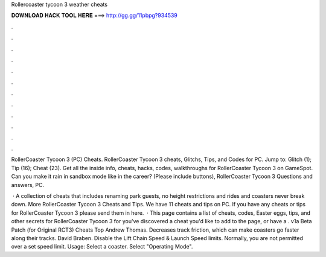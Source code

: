 Rollercoaster tycoon 3 weather cheats



𝐃𝐎𝐖𝐍𝐋𝐎𝐀𝐃 𝐇𝐀𝐂𝐊 𝐓𝐎𝐎𝐋 𝐇𝐄𝐑𝐄 ===> http://gg.gg/11pbpg?934539



.



.



.



.



.



.



.



.



.



.



.



.

RollerCoaster Tycoon 3 (PC) Cheats. RollerCoaster Tycoon 3 cheats, Glitchs, Tips, and Codes for PC. Jump to: Glitch (1); Tip (16); Cheat (23). Get all the inside info, cheats, hacks, codes, walkthroughs for RollerCoaster Tycoon 3 on GameSpot. Can you make it rain in sandbox mode like in the career? (Please include buttons), RollerCoaster Tycoon 3 Questions and answers, PC.

 · A collection of cheats that includes renaming park guests, no height restrictions and rides and coasters never break down. More RollerCoaster Tycoon 3 Cheats and Tips. We have 11 cheats and tips on PC. If you have any cheats or tips for RollerCoaster Tycoon 3 please send them in here.  · This page contains a list of cheats, codes, Easter eggs, tips, and other secrets for RollerCoaster Tycoon 3 for  you've discovered a cheat you'd like to add to the page, or have a . v1a Beta Patch (for Original RCT3) Cheats Top Andrew Thomas. Decreases track friction, which can make coasters go faster along their tracks. David Braben. Disable the Lift Chain Speed & Launch Speed limits. Normally, you are not permitted over a set speed limit. Usage: Select a coaster. Select "Operating Mode".
